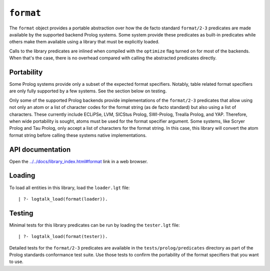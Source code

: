 ``format``
==========

The ``format`` object provides a portable abstraction over how the de
facto standard ``format/2-3`` predicates are made available by the
supported backend Prolog systems. Some system provide these predicates
as built-in predicates while others make them available using a library
that must be explicitly loaded.

Calls to the library predicates are inlined when compiled with the
``optimize`` flag turned on for most of the backends. When that's the
case, there is no overhead compared with calling the abstracted
predicates directly.

Portability
-----------

Some Prolog systems provide only a subset of the expected format
specifiers. Notably, table related format specifiers are only fully
supported by a few systems. See the section below on testing.

Only some of the supported Prolog backends provide implementations of
the ``format/2-3`` predicates that allow using not only an atom or a
list of character codes for the format string (as de facto standard) but
also using a list of characters. These currently include ECLiPSe, LVM,
SICStus Prolog, SWI-Prolog, Trealla Prolog, and YAP. Therefore, when
wide portability is sought, atoms must be used for the format specifier
argument. Some systems, like Scryer Prolog and Tau Prolog, only accept a
list of characters for the format string. In this case, this library
will convert the atom format string before calling these systems native
implementations.

API documentation
-----------------

Open the
`../../docs/library_index.html#format <../../docs/library_index.html#format>`__
link in a web browser.

Loading
-------

To load all entities in this library, load the ``loader.lgt`` file:

::

   | ?- logtalk_load(format(loader)).

Testing
-------

Minimal tests for this library predicates can be run by loading the
``tester.lgt`` file:

::

   | ?- logtalk_load(format(tester)).

Detailed tests for the ``format/2-3`` predicates are available in the
``tests/prolog/predicates`` directory as part of the Prolog standards
conformance test suite. Use those tests to confirm the portability of
the format specifiers that you want to use.
